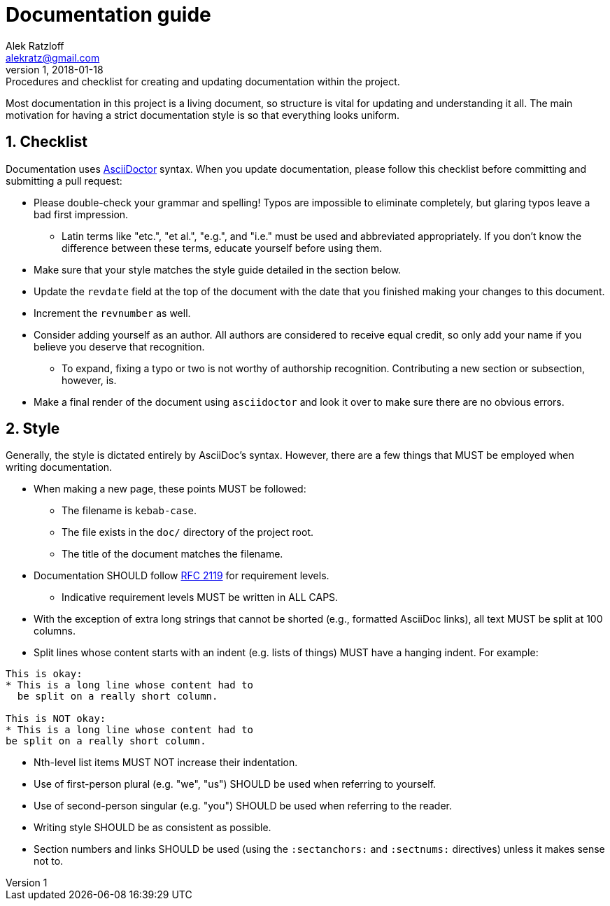 = Documentation guide
:author: Alek Ratzloff
:email: alekratz@gmail.com
:revnumber: 1
:revdate: 2018-01-18
:revremark: Procedures and checklist for creating and updating documentation within the project.

Most documentation in this project is a living document, so structure is vital for updating and
understanding it all. The main motivation for having a strict documentation style is so that
everything looks uniform.

:sectanchors:
:sectnums:
== Checklist

Documentation uses http://asciidoctor.org/docs/asciidoc-syntax-quick-reference[AsciiDoctor] syntax.
When you update documentation, please follow this checklist before committing and submitting a pull
request:

* Please double-check your grammar and spelling! Typos are impossible to eliminate completely, but
  glaring typos leave a bad first impression.
** Latin terms like "etc.", "et al.", "e.g.", and "i.e." must be used and abbreviated appropriately.
   If you don't know the difference between these terms, educate yourself before using them.
* Make sure that your style matches the style guide detailed in the section below.
* Update the `revdate` field at the top of the document with the date that you finished making your
  changes to this document.
* Increment the `revnumber` as well.
* Consider adding yourself as an author. All authors are considered to receive equal credit, so only
  add your name if you believe you deserve that recognition.
** To expand, fixing a typo or two is not worthy of authorship recognition. Contributing a new
   section or subsection, however, is.
* Make a final render of the document using `asciidoctor` and look it over to make sure there are no
  obvious errors.

== Style

Generally, the style is dictated entirely by AsciiDoc's syntax. However, there are a few things that
MUST be employed when writing documentation.

* When making a new page, these points MUST be followed:
** The filename is `kebab-case`.
** The file exists in the `doc/` directory of the project root.
** The title of the document matches the filename.
* Documentation SHOULD follow https://tools.ietf.org/html/rfc2119[RFC 2119] for requirement levels.
** Indicative requirement levels MUST be written in ALL CAPS.
* With the exception of extra long strings that cannot be shorted (e.g., formatted AsciiDoc links),
  all text MUST be split at 100 columns.
* Split lines whose content starts with an indent (e.g. lists of things) MUST have a hanging indent.
  For example:
----
This is okay:
* This is a long line whose content had to
  be split on a really short column.

This is NOT okay:
* This is a long line whose content had to
be split on a really short column.
----
* Nth-level list items MUST NOT increase their indentation.
* Use of first-person plural (e.g. "we", "us") SHOULD be used when referring to yourself.
* Use of second-person singular (e.g. "you") SHOULD be used when referring to the reader.
* Writing style SHOULD be as consistent as possible.
* Section numbers and links SHOULD be used (using the `:sectanchors:` and `:sectnums:` directives)
  unless it makes sense not to.
